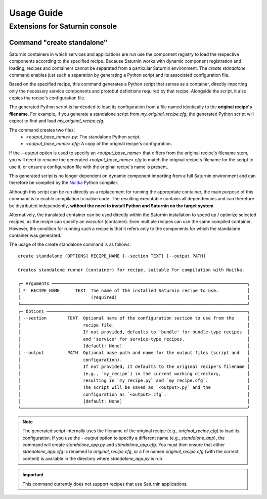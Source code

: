 
===========
Usage Guide
===========

Extensions for Saturnin console
===============================

Command "create standalone"
---------------------------

Saturnin containers in which services and applications are run use the component registry
to load the respective components according to the specified recipe. Because Saturnin works
with dynamic component registration and loading, recipes and containers cannot be separated
from a particular Saturnin environment. The `create standalone` command enables just such
a separation by generating a Python script and its associated configuration file.

Based on the specified recipe, this command generates a Python script that serves as
a container, directly importing only the necessary service components and protobuf
definitions required by that recipe. Alongside the script, it also copies the recipe's
configuration file.

The generated Python script is hardcoded to load its configuration from a file
named identically to the **original recipe's filename**. For example, if you generate
a standalone script from `my_original_recipe.cfg`, the generated Python script will
expect to find and load `my_original_recipe.cfg`.

The command creates two files:
  - `<output_base_name>.py`: The standalone Python script.
  - `<output_base_name>.cfg`: A copy of the original recipe's configuration.

If the `--output` option is used to specify an `<output_base_name>` that differs
from the original recipe's filename stem, you will need to rename the generated
`<output_base_name>.cfg` to match the original recipe's filename for the script to use it,
or ensure a configuration file with the original recipe's name is present.

This generated script is no longer dependent on dynamic component importing from a full
Saturnin environment and can therefore be compiled by the Nuitka_ Python compiler.

Although this script can be run directly as a replacement for running the appropriate
container, the main purpose of this command is to enable compilation to native code.
The resulting executable contains all dependencies and can therefore be distributed
independently, **without the need to install Python and Saturnin on the target system**.

Alternatively, the translated container can be used directly within the Saturnin
installation to speed up / optimize selected recipes, as the recipe can specify an
`executor` (container). Even multiple recipes can use the same compiled container. However,
the condition for running such a recipe is that it refers only to the components for which
the standalone container was generated.

The usage of the create standalone command is as follows::

 create standalone [OPTIONS] RECIPE_NAME [--section TEXT] [--output PATH]

 Creates standalone runner (container) for recipe, suitable for compilation with Nuitka.

 ╭─ Arguments ───────────────────────────────────────────────────────────────────────────╮
 │ *  RECIPE_NAME      TEXT  The name of the installed Saturnin recipe to use.           │
 │                           (required)                                                  │
 ╰───────────────────────────────────────────────────────────────────────────────────────╯
 ╭─ Options ─────────────────────────────────────────────────────────────────────────────╮
 │ --section        TEXT  Optional name of the configuration section to use from the     │
 │                        recipe file.                                                   │
 │                        If not provided, defaults to 'bundle' for bundle-type recipes  │
 │                        and 'service' for service-type recipes.                        │
 │                        [default: None]                                                │
 │ --output         PATH  Optional base path and name for the output files (script and   │
 │                        configuration).                                                │
 │                        If not provided, it defaults to the original recipe's filename │
 │                        (e.g., `my_recipe`) in the current working directory,          │
 │                        resulting in `my_recipe.py` and `my_recipe.cfg`.               │
 │                        The script will be saved as `<output>.py` and the              │
 │                        configuration as `<output>.cfg`.                               │
 │                        [default: None]                                                │
 ╰───────────────────────────────────────────────────────────────────────────────────────╯

.. note::

   The generated script internally uses the filename of the original recipe (e.g., `original_recipe.cfg`)
   to load its configuration. If you use the `--output` option to specify a different name (e.g., `standalone_app`),
   the command will create `standalone_app.py` and `standalone_app.cfg`. You must then ensure
   that either `standalone_app.cfg` is renamed to `original_recipe.cfg`, or a file named
   `original_recipe.cfg` (with the correct content) is available in the directory where
   `standalone_app.py` is run.

.. important:: This command currently does not support recipes that use Saturnin applications.

.. _setuptools: https://pypi.org/project/setuptools/
.. _ctypes: http://docs.python.org/library/ctypes.html
.. _PYPI: https://pypi.org/
.. _pip: https://pypi.org/project/pip/
.. _pipx: https://pypa.github.io/pipx/
.. _firebird-base: https://firebird-base.rtfd.io
.. _firebird-driver: https://pypi.org/project/firebird-driver/
.. _introduction to Firebird Butler: https://firebird-butler.readthedocs.io/en/latest/introduction.html
.. _saturnin-core: https://github.com/FirebirdSQL/saturnin-core
.. _Saturnin CORE: https://saturnin-core.rtfd.io/
.. _Saturnin SDK: https://saturnin-sdk.rtfd.io/
.. _saturnin-sdk: https://github.com/FirebirdSQL/saturnin-sdk
.. _FBSP: https://firebird-butler.readthedocs.io/en/latest/rfc/4/FBSP.html
.. _FBDP: https://firebird-butler.readthedocs.io/en/latest/rfc/9/FBDP.html
.. _Firebird Butler services: https://firebird-butler.readthedocs.io/en/latest/rfc/3/FBSD.html
.. _firebird-uuid: https://github.com/FirebirdSQL/firebird-uuid
.. _Nuitka: https://nuitka.net/
